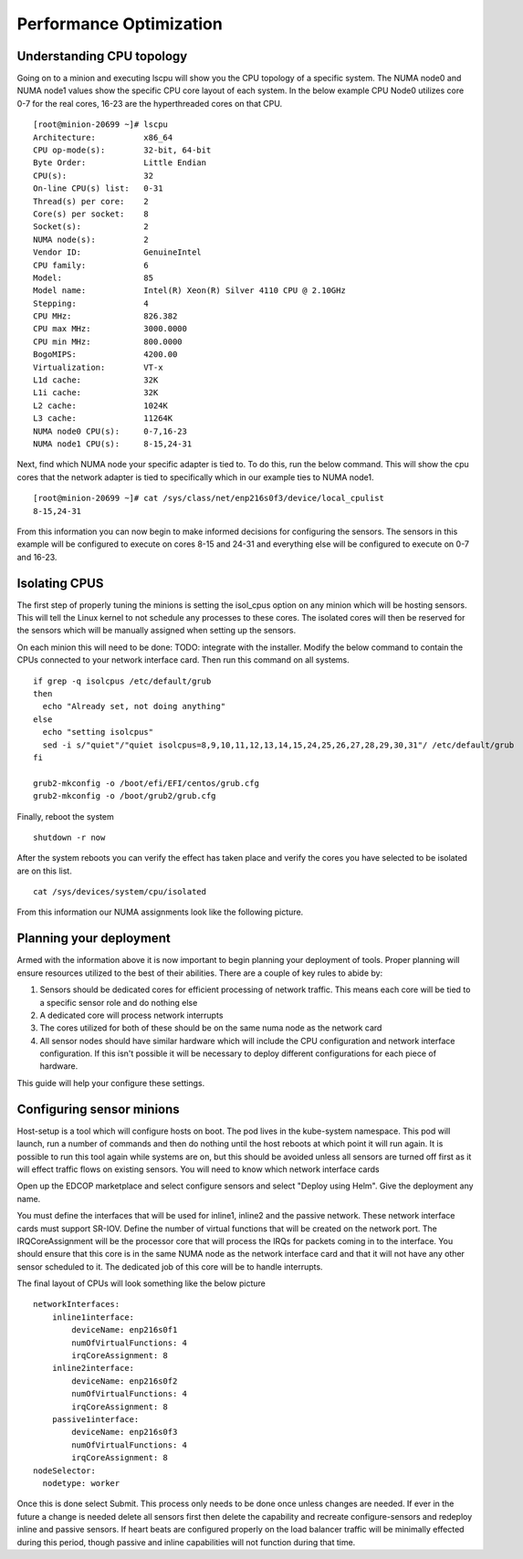 ########################
Performance Optimization
########################

Understanding CPU topology
==========================

Going on to a minion and executing lscpu will show you the CPU topology of a specific system.  The NUMA node0 and NUMA node1 values show the specific CPU core layout of each system.  In the below example CPU Node0 utilizes core 0-7 for the real cores, 16-23 are the hyperthreaded cores on that CPU.

::

  [root@minion-20699 ~]# lscpu
  Architecture:          x86_64
  CPU op-mode(s):        32-bit, 64-bit
  Byte Order:            Little Endian
  CPU(s):                32
  On-line CPU(s) list:   0-31
  Thread(s) per core:    2
  Core(s) per socket:    8
  Socket(s):             2
  NUMA node(s):          2
  Vendor ID:             GenuineIntel
  CPU family:            6
  Model:                 85
  Model name:            Intel(R) Xeon(R) Silver 4110 CPU @ 2.10GHz
  Stepping:              4
  CPU MHz:               826.382
  CPU max MHz:           3000.0000
  CPU min MHz:           800.0000
  BogoMIPS:              4200.00
  Virtualization:        VT-x
  L1d cache:             32K
  L1i cache:             32K
  L2 cache:              1024K
  L3 cache:              11264K
  NUMA node0 CPU(s):     0-7,16-23
  NUMA node1 CPU(s):     8-15,24-31


Next, find which NUMA node your specific adapter is tied to.  To do this, run the below command.  This will show the cpu cores that the network adapter is tied to specifically which in our example ties to NUMA node1. 

::

  [root@minion-20699 ~]# cat /sys/class/net/enp216s0f3/device/local_cpulist
  8-15,24-31


From this information you can now begin to make informed decisions for configuring the sensors.  The sensors in this example will be configured to execute on cores 8-15 and 24-31 and everything else will be configured to execute on 0-7 and 16-23.

Isolating CPUS
==============

The first step of properly tuning the minions is setting the isol_cpus option on any minion which will be hosting sensors.  This will tell the Linux kernel to not schedule any processes to these cores.  The isolated cores will then be reserved for the sensors which will be manually assigned when setting up the sensors.

On each minion this will need to be done:
TODO: integrate with the installer.
Modify the below command to contain the CPUs connected to your network interface card.  Then run this command on all systems.

::

  if grep -q isolcpus /etc/default/grub
  then
    echo "Already set, not doing anything"
  else
    echo "setting isolcpus"
    sed -i s/"quiet"/"quiet isolcpus=8,9,10,11,12,13,14,15,24,25,26,27,28,29,30,31"/ /etc/default/grub
  fi

  grub2-mkconfig -o /boot/efi/EFI/centos/grub.cfg
  grub2-mkconfig -o /boot/grub2/grub.cfg



Finally, reboot the system

::

  shutdown -r now

After the system reboots you can verify the effect has taken place and verify the cores you have selected to be isolated are on this list.

::

  cat /sys/devices/system/cpu/isolated


From this information our NUMA assignments look like the following picture.

.. image:: images/corelayout.png

Planning your deployment
========================

Armed with the information above it is now important to begin planning your deployment of tools.  Proper planning will ensure resources utilized to the best of their abilities.  There are a couple of key rules to abide by:

#. Sensors should be dedicated cores for efficient processing of network traffic.  This means each core will be tied to a specific sensor role and do nothing else
#. A dedicated core will process network interrupts
#. The cores utilized for both of these should be on the same numa node as the network card
#. All sensor nodes should have similar hardware which will include the CPU configuration and network interface configuration.  If this isn't possible it will be necessary to deploy different configurations for each piece of hardware.

This guide will help your configure these settings.  



Configuring sensor minions
==========================

Host-setup is a tool which will configure hosts on boot.  The pod lives in the kube-system namespace. This pod will launch, run a number of commands and then do nothing until the host reboots at which point it will run again.  It is possible to run this tool again while systems are on, but this should be avoided unless all sensors are turned off first as it will effect traffic flows on existing sensors.  You will need to know which network interface cards 

Open up the EDCOP marketplace and select configure sensors and select "Deploy using Helm".  Give the deployment any name.  
  
You must define the interfaces that will be used for inline1, inline2 and the passive network.  These network interface cards must support SR-IOV.  Define the number of virtual functions that will be created on the network port.  The IRQCoreAssignment will be the processor core that will process the IRQs for packets coming in to the interface.  You should ensure that this core is in the same NUMA node as the network interface card and that it will not have any other sensor scheduled to it.  The dedicated job of this core will be to handle interrupts.

The final layout of CPUs will look something like the below picture

.. image:: images/corerolelayout.png

::

  networkInterfaces:
      inline1interface:
          deviceName: enp216s0f1
          numOfVirtualFunctions: 4
          irqCoreAssignment: 8
      inline2interface:
          deviceName: enp216s0f2
          numOfVirtualFunctions: 4
          irqCoreAssignment: 8
      passive1interface:
          deviceName: enp216s0f3
          numOfVirtualFunctions: 4
          irqCoreAssignment: 8
  nodeSelector:
    nodetype: worker

Once this is done select Submit.  This process only needs to be done once unless changes are needed.  If ever in the future a change is needed delete all sensors first then delete the capability and recreate configure-sensors and redeploy inline and passive sensors.  If heart beats are configured properly on the load balancer traffic will be minimally effected during this period, though passive and inline capabilities will not function during that time.